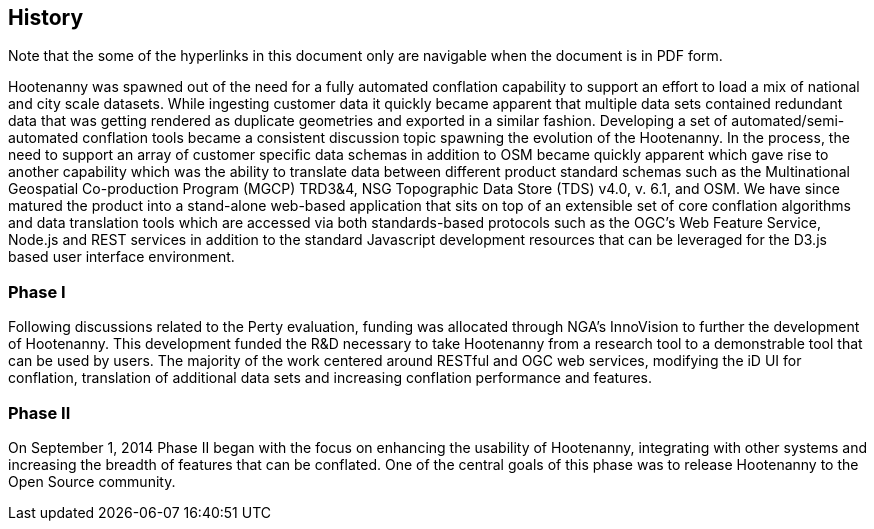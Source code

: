
== History

Note that the some of the hyperlinks in this document only are navigable when the document is in PDF form.

Hootenanny was spawned out of the need for a fully automated conflation capability to support an effort to load a mix of national and city scale datasets. While ingesting customer data it quickly became apparent that multiple data sets contained redundant data that was getting rendered as duplicate geometries and exported in a similar fashion. Developing a set of automated/semi-automated conflation tools became a consistent discussion topic spawning the evolution of the Hootenanny.  In the process, the need to support an array of customer specific data schemas in addition to OSM became quickly apparent which gave rise to another capability which was the ability to translate data between different product standard schemas such as the Multinational Geospatial Co-production Program (MGCP) TRD3&4, NSG Topographic Data Store (TDS) v4.0, v. 6.1, and OSM. We have since matured the product into a stand-alone web-based application that sits on top of an extensible set of core conflation algorithms and data translation tools which are accessed via both standards-based protocols such as the OGC's Web Feature Service, Node.js and REST services in addition to the standard Javascript development resources that can be leveraged for the D3.js based user interface environment.

=== Phase I

Following discussions related to the Perty evaluation, funding was allocated through NGA's InnoVision to further the development of Hootenanny. This development funded the R&D necessary to take Hootenanny from a research tool to a demonstrable tool that can be used by users. The majority of the work centered around RESTful and OGC web services, modifying the iD UI for conflation, translation of additional data sets and increasing conflation performance and features.

=== Phase II

On September 1, 2014 Phase II began with the focus on enhancing the usability of Hootenanny, integrating with other systems and increasing the breadth of features that can be conflated.  One of the central goals of this phase was to release Hootenanny to the Open Source community.

